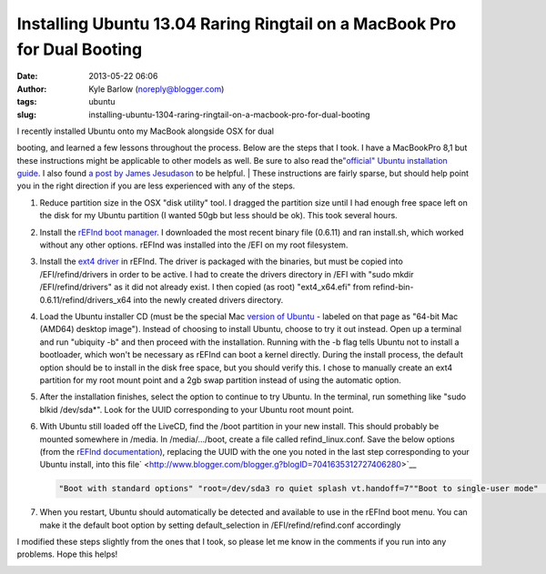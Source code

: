 Installing Ubuntu 13.04 Raring Ringtail on a MacBook Pro for Dual Booting
#########################################################################
:date: 2013-05-22 06:06
:author: Kyle Barlow (noreply@blogger.com)
:tags: ubuntu
:slug: installing-ubuntu-1304-raring-ringtail-on-a-macbook-pro-for-dual-booting

| I recently installed Ubuntu onto my MacBook alongside OSX for dual
booting, and learned a few lessons throughout the process. Below are the
steps that I took. I have a MacBookPro 8,1 but these instructions might
be applicable to other models as well. Be sure to also read
the\ `"official" Ubuntu installation
guide <https://help.ubuntu.com/community/MacBookPro>`__. I also found `a
post by James
Jesudason <http://randomtutor.blogspot.com/2013/02/installing-ubuntu-1304-on-retina.html>`__
to be helpful.
| These instructions are fairly sparse, but should help point you in the
right direction if you are less experienced with any of the steps.

#. Reduce partition size in the OSX "disk utility" tool. I dragged the
   partition size until I had enough free space left on the disk for my
   Ubuntu partition (I wanted 50gb but less should be ok). This took
   several hours.
#. Install the \ `rEFInd boot
   manager <http://www.rodsbooks.com/refind/>`__. I downloaded the most
   recent binary file (0.6.11) and ran install.sh, which worked without
   any other options. rEFInd was installed into the /EFI on my root
   filesystem.
#. Install the `ext4
   driver <http://www.rodsbooks.com/refind/drivers.html>`__ in rEFInd.
   The driver is packaged with the binaries, but must be copied into
   /EFI/refind/drivers in order to be active. I had to create the
   drivers directory in /EFI with "sudo mkdir /EFI/refind/drivers" as it
   did not already exist. I then copied (as root) "ext4\_x64.efi"
   from refind-bin-0.6.11/refind/drivers\_x64 into the newly created
   drivers directory.
#. Load the Ubuntu installer CD (must be the special Mac `version of
   Ubuntu <http://releases.ubuntu.com/raring/>`__ - labeled on that page
   as "64-bit Mac (AMD64) desktop image"). Instead of choosing to
   install Ubuntu, choose to try it out instead. Open up a terminal and
   run "ubiquity -b" and then proceed with the installation. Running
   with the -b flag tells Ubuntu not to install a bootloader, which
   won't be necessary as rEFInd can boot a kernel directly. During the
   install process, the default option should be to install in the disk
   free space, but you should verify this. I chose to manually create an
   ext4 partition for my root mount point and a 2gb swap partition
   instead of using the automatic option.
#. After the installation finishes, select the option to continue to try
   Ubuntu. In the terminal, run something like "sudo blkid /dev/sda\*".
   Look for the UUID corresponding to your Ubuntu root mount point.
#. With Ubuntu still loaded off the LiveCD, find the /boot partition in
   your new install. This should probably be mounted somewhere in
   /media. In /media/.../boot, create a file called refind\_linux.conf.
   Save the below options (from the `rEFInd
   documentation <http://www.rodsbooks.com/refind/linux.html>`__),
   replacing the UUID with the one you noted in the last step
   corresponding to your Ubuntu install, into this
   file\ ` <http://www.blogger.com/blogger.g?blogID=7041635312727406280>`__

   .. code:: listing

       "Boot with standard options" "root=/dev/sda3 ro quiet splash vt.handoff=7""Boot to single-user mode"   "root=UUID=1cd95082-bce0-494c-a290-d2e642dd82b7 ro single""Boot with minimal options"  "root=UUID=1cd95082-bce0-494c-a290-d2e642dd82b7 ro" 

#. When you restart, Ubuntu should automatically be detected and
   available to use in the rEFInd boot menu. You can make it the default
   boot option by setting default\_selection in /EFI/refind/refind.conf
   accordingly

.. raw:: html

   <div>

I modified these steps slightly from the ones that I took, so please let
me know in the comments if you run into any problems. Hope this helps!

.. raw:: html

   </div>

.. raw:: html

   <div>

.. raw:: html

   </div>

|image0|

.. raw:: html

   </p>

.. |image0| image:: http://feeds.feedburner.com/~r/kylebarlow/KnJL/~4/CpcXQ27omXQ
